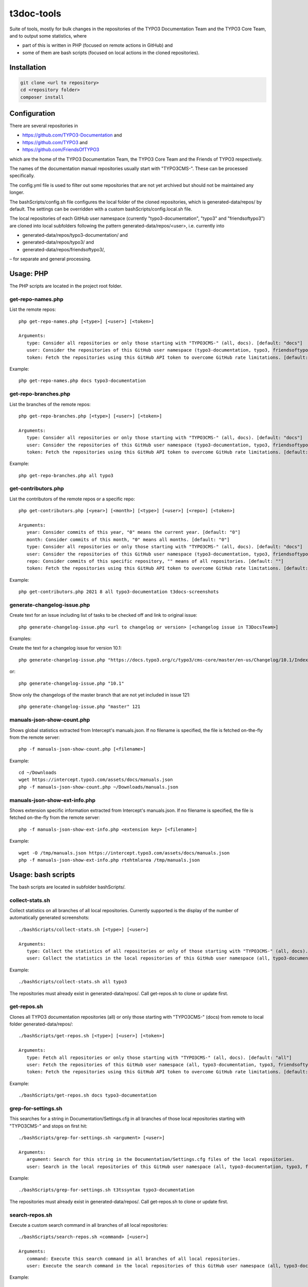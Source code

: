 .. highlight:: shell

===========
t3doc-tools
===========

Suite of tools, mostly for bulk changes in the repositories of the TYPO3 Documentation
Team and the TYPO3 Core Team, and to output some statistics, where

* part of this is written in PHP (focused on remote actions in GitHub) and
* some of them are bash scripts (focused on local actions in the cloned repositories).

Installation
============

.. code-block:: bash

    git clone <url to repository>
    cd <repository folder>
    composer install

Configuration
=============

There are several repositories in

* https://github.com/TYPO3-Documentation and
* https://github.com/TYPO3 and
* https://github.com/FriendsOfTYPO3

which are the home of the TYPO3 Documentation Team, the TYPO3 Core Team and the Friends of TYPO3 respectively.

The names of the documentation manual repositories usually start with "TYPO3CMS-".
These can be processed specifically.

The config.yml file is used to filter out some repositories that are not yet
archived but should not be maintained any longer.

The bashScripts/config.sh file configures the local folder of the cloned repositories,
which is generated-data/repos/ by default. The settings can be overridden with a custom
bashScripts/config.local.sh file.

The local repositories of each GitHub user namespace (currently "typo3-documentation", "typo3" and "friendsoftypo3")
are cloned into local subfolders following the pattern generated-data/repos/<user>,
i.e. currently into

* generated-data/repos/typo3-documentation/ and
* generated-data/repos/typo3/ and
* generated-data/repos/friendsoftypo3/,

– for separate and general processing.

Usage: PHP
==========

The PHP scripts are located in the project root folder.

get-repo-names.php
------------------

List the remote repos::

    php get-repo-names.php [<type>] [<user>] [<token>]

    Arguments:
       type: Consider all repositories or only those starting with "TYPO3CMS-" (all, docs). [default: "docs"]
       user: Consider the repositories of this GitHub user namespace (typo3-documentation, typo3, friendsoftypo3), which has to be defined in the /config.yml. [default: "typo3-documentation"]
       token: Fetch the repositories using this GitHub API token to overcome GitHub rate limitations. [default: ""]

Example::

    php get-repo-names.php docs typo3-documentation

get-repo-branches.php
---------------------

List the branches of the remote repos::

    php get-repo-branches.php [<type>] [<user>] [<token>]

    Arguments:
       type: Consider all repositories or only those starting with "TYPO3CMS-" (all, docs). [default: "docs"]
       user: Consider the repositories of this GitHub user namespace (typo3-documentation, typo3, friendsoftypo3), which has to be defined in the /config.yml. [default: "typo3-documentation"]
       token: Fetch the repositories using this GitHub API token to overcome GitHub rate limitations. [default: ""]

Example::

    php get-repo-branches.php all typo3

get-contributors.php
--------------------

List the contributors of the remote repos or a specific repo::

    php get-contributors.php [<year>] [<month>] [<type>] [<user>] [<repo>] [<token>]

    Arguments:
       year: Consider commits of this year, "0" means the current year. [default: "0"]
       month: Consider commits of this month, "0" means all months. [default: "0"]
       type: Consider all repositories or only those starting with "TYPO3CMS-" (all, docs). [default: "docs"]
       user: Consider the repositories of this GitHub user namespace (typo3-documentation, typo3, friendsoftypo3), which has to be defined in the /config.yml. [default: "typo3-documentation"]
       repo: Consider commits of this specific repository, "" means of all repositories. [default: ""]
       token: Fetch the repositories using this GitHub API token to overcome GitHub rate limitations. [default: ""]

Example::

    php get-contributors.php 2021 8 all typo3-documentation t3docs-screenshots

generate-changelog-issue.php
----------------------------

Create text for an issue including list of tasks to be checked off and link to original issue::

    php generate-changelog-issue.php <url to changelog or version> [<changelog issue in T3DocsTeam>]

Examples:

Create the text for a changelog issue for version 10.1::

    php generate-changelog-issue.php "https://docs.typo3.org/c/typo3/cms-core/master/en-us/Changelog/10.1/Index.html"

or::

    php generate-changelog-issue.php "10.1"

Show only the changelogs of the master branch that are not yet included in issue 121::

    php generate-changelog-issue.php "master" 121

manuals-json-show-count.php
---------------------------

Shows global statistics extracted from Intercept's manuals.json.
If no filename is specified, the file is fetched on-the-fly from the remote server::

    php -f manuals-json-show-count.php [<filename>]

Example::

    cd ~/Downloads
    wget https://intercept.typo3.com/assets/docs/manuals.json
    php -f manuals-json-show-count.php ~/Downloads/manuals.json

manuals-json-show-ext-info.php
------------------------------

Shows extension specific information extracted from Intercept's manuals.json.
If no filename is specified, the file is fetched on-the-fly from the remote server::

    php -f manuals-json-show-ext-info.php <extension key> [<filename>]

Example::

    wget -O /tmp/manuals.json https://intercept.typo3.com/assets/docs/manuals.json
    php -f manuals-json-show-ext-info.php rtehtmlarea /tmp/manuals.json

Usage: bash scripts
===================

The bash scripts are located in subfolder bashScripts/.

collect-stats.sh
----------------

Collect statistics on all branches of all local repositories. Currently supported is the display of the number of
automatically generated screenshots::

    ./bashScripts/collect-stats.sh [<type>] [<user>]

    Arguments:
       type: Collect the statistics of all repositories or only of those starting with "TYPO3CMS-" (all, docs). [default: "docs"]
       user: Collect the statistics in the local repositories of this GitHub user namespace (all, typo3-documentation, typo3, friendsoftypo3). [default: "typo3-documentation"]

Example::

    ./bashScripts/collect-stats.sh all typo3

The repositories must already exist in generated-data/repos/. Call get-repos.sh to clone or update first.

get-repos.sh
------------

Clones all TYPO3 documentation repositories (all) or only those starting with \"TYPO3CMS-\" (docs)
from remote to local folder generated-data/repos/::

    ./bashScripts/get-repos.sh [<type>] [<user>] [<token>]

    Arguments:
       type: Fetch all repositories or only those starting with "TYPO3CMS-" (all, docs). [default: "all"]
       user: Fetch the repositories of this GitHub user namespace (all, typo3-documentation, typo3, friendsoftypo3), which has to be defined in the /config.yml. [default: "typo3-documentation"]
       token: Fetch the repositories using this GitHub API token to overcome GitHub rate limitations. [default: ""]

Example::

    ./bashScripts/get-repos.sh docs typo3-documentation

grep-for-settings.sh
--------------------

This searches for a string in Documentation/Settings.cfg in all branches of those local repositories
starting with \"TYPO3CMS-\" and stops on first hit::

    ./bashScripts/grep-for-settings.sh <argument> [<user>]

    Arguments:
       argument: Search for this string in the Documentation/Settings.cfg files of the local repositories.
       user: Search in the local repositories of this GitHub user namespace (all, typo3-documentation, typo3, friendsoftypo3). [default: "typo3-documentation"]

Example::

    ./bashScripts/grep-for-settings.sh t3tssyntax typo3-documentation

The repositories must already exist in generated-data/repos/. Call get-repos.sh to clone or update first.

search-repos.sh
---------------

Execute a custom search command in all branches of all local repositories::

    ./bashScripts/search-repos.sh <command> [<user>]

    Arguments:
       command: Execute this search command in all branches of all local repositories.
       user: Execute the search command in the local repositories of this GitHub user namespace (all, typo3-documentation, typo3, friendsoftypo3). [default: "typo3-documentation"]

Example::

    ./bashScripts/search-repos.sh "grep -rnIE '\`https://typo3\.org' --exclude-dir='.git' ." all

The repositories must already exist in generated-data/repos/. Call get-repos.sh to clone or update first.

versionbranch-exist.sh
----------------------

Lists all local repositories for which a specific version branch exists::

    ./bashScripts/versionbranch-exist.sh <version> [<user>]

    Arguments:
       version: List all local repositories having a branch matching this version.
       user: List local repositories of this GitHub user namespace (all, typo3-documentation, typo3, friendsoftypo3). [default: "typo3-documentation"]

Example::

    ./bashScripts/versionbranch-exist.sh "7.6" typo3

The repositories must already exist in generated-data/repos/. Call get-repos.sh to clone or update first.

versionbranch-not-exist.sh
--------------------------

Lists all local repositories for which a specific version branch does not exist::

    ./bashScripts/versionbranch-not-exist.sh <version> [<user>]

    Arguments:
       version: List all local repositories not having a branch matching this version.
       user: List local repositories of this GitHub user namespace (all, typo3-documentation, typo3, friendsoftypo3). [default: "typo3-documentation"]

Example::

    ./bashScripts/versionbranch-not-exist.sh "11.5" typo3-documentation

The repositories must already exist in generated-data/repos/. Call get-repos.sh to clone or update first.
